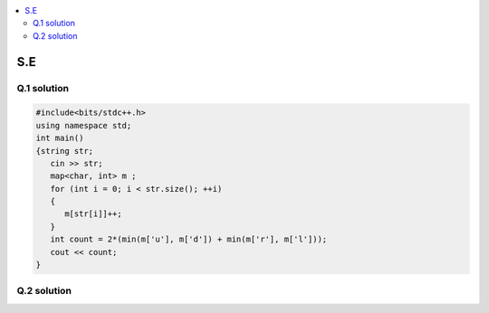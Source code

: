 
.. contents::
   :local:
   :depth: 2
   
S.E
===============================================================================

Q.1 solution
----------

.. image:: https://github.com/Love4684/Prepare-Interview-with-Love-Kumar/blob/main/other/1.png

.. image:: https://github.com/Love4684/Prepare-Interview-with-Love-Kumar/blob/main/other/2.png

.. image:: https://github.com/Love4684/Prepare-Interview-with-Love-Kumar/blob/main/other/3.png

.. image:: https://github.com/Love4684/Prepare-Interview-with-Love-Kumar/blob/main/other/4.png

.. code:: c++

      #include<bits/stdc++.h>
      using namespace std;
      int main()
      {string str;
         cin >> str;
         map<char, int> m ;
         for (int i = 0; i < str.size(); ++i)
         {
            m[str[i]]++;
         }
         int count = 2*(min(m['u'], m['d']) + min(m['r'], m['l']));
         cout << count;
      }
      
      
Q.2 solution
----------

.. image:: https://github.com/Love4684/Prepare-Interview-with-Love-Kumar/blob/main/other/5.png

.. image:: https://github.com/Love4684/Prepare-Interview-with-Love-Kumar/blob/main/other/6.png

.. image:: https://github.com/Love4684/Prepare-Interview-with-Love-Kumar/blob/main/other/7.png

.. image:: https://github.com/Love4684/Prepare-Interview-with-Love-Kumar/blob/main/other/8.png

.. image:: https://github.com/Love4684/Prepare-Interview-with-Love-Kumar/blob/main/other/9.png
